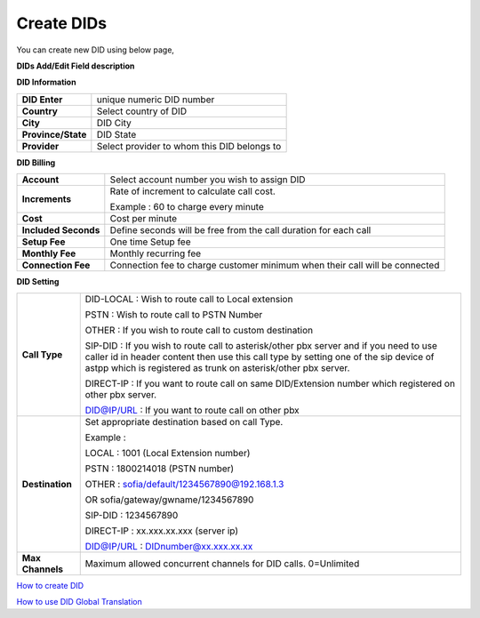 ================
Create DIDs
================

You can create new DID using below page,

.. image:: /Images/did_create.jpg


**DIDs Add/Edit Field description**


**DID Information**

===================  =============================================
**DID Enter**        unique numeric DID number

**Country**          Select country of DID

**City**             DID City

**Province/State**   DID State

**Provider**         Select provider to whom this DID belongs to
===================  =============================================  	

**DID Billing**

===========================  =================================================================
**Account**                  Select account number you wish to assign DID
**Increments**               Rate of increment to calculate call cost.

                             Example : 60 to charge every minute
                             
**Cost**                     Cost per minute
**Included Seconds**         Define seconds will be free from the call duration for each call
**Setup Fee**                One time Setup fee
**Monthly Fee**              Monthly recurring fee
**Connection Fee**           Connection fee to charge customer minimum when their call will be 
                             connected
===========================  =================================================================


**DID Setting**

===========================  =================================================================
**Call Type**                DID-LOCAL : Wish to route call to Local extension

                             PSTN : Wish to route call to PSTN Number
                             
                             OTHER : If you wish to route call to custom destination
                             
                             SIP-DID : If you wish to route call to asterisk/other pbx server and if you need to use caller id in          header content then use this call type by setting one of the sip device of astpp which is registered as trunk on asterisk/other pbx server.
                             
                             DIRECT-IP : If you want to route call on same DID/Extension number which registered on other pbx server.
                             
                             DID@IP/URL : If you want to route call on other pbx
                             
                             

**Destination**              Set appropriate destination based on call Type.

                             Example : 
                             
                             LOCAL : 1001 (Local Extension number)

                             PSTN : 1800214018 (PSTN number)

                             OTHER : sofia/default/1234567890@192.168.1.3

                             OR sofia/gateway/gwname/1234567890
                             
                             SIP-DID : 1234567890
                             
                             DIRECT-IP : xx.xxx.xx.xxx (server ip)
                             
                             DID@IP/URL : DIDnumber@xx.xxx.xx.xx
                             
                              
**Max Channels**              Maximum allowed concurrent channels for DID calls. 0=Unlimited
    
===========================  =================================================================



|image| `How to create DID 
<https://youtu.be/60kP7QmH2A8>`_ 

.. |image| image:: /Images/favicon.png

|image| `How to use DID Global Translation 
<https://youtu.be/GnNMPYi-HRM>`_

.. |image| image:: /Images/favicon.png

























